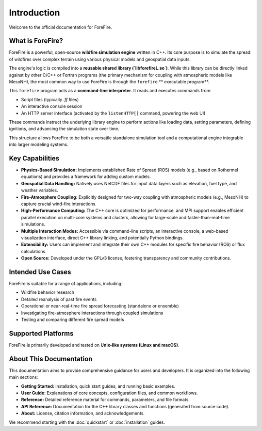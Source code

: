 .. _introduction:

Introduction
============

Welcome to the official documentation for ForeFire.

What is ForeFire?
-----------------

ForeFire is a powerful, open-source **wildfire simulation engine** written in C++. Its core purpose is to simulate the spread of wildfires over complex terrain using various physical models and geospatial data inputs.

The engine's logic is compiled into a **reusable shared library (`libforefireL.so`)**. While this library can be directly linked against by other C/C++ or Fortran programs (the primary mechanism for coupling with atmospheric models like MesoNH), the most common way to use ForeFire is through the ``forefire`` **  executable program**.

This ``forefire`` program acts as a **command-line interpreter**. It reads and executes commands from:

*   Script files (typically `.ff` files)
*   An interactive console session
*   An HTTP server interface (activated by the ``listenHTTP[]`` command, powering the web UI)

These commands instruct the underlying library engine to perform actions like loading data, setting parameters, defining ignitions, and advancing the simulation state over time.

This structure allows ForeFire to be both a versatile standalone simulation tool and a computational engine integrable into larger modeling systems.

Key Capabilities
----------------

*   **Physics-Based Simulation:** Implements established Rate of Spread (ROS) models (e.g., based on Rothermel equations) and provides a framework for adding custom models.
*   **Geospatial Data Handling:** Natively uses NetCDF files for input data layers such as elevation, fuel type, and weather variables.
*   **Fire-Atmosphere Coupling:** Explicitly designed for two-way coupling with atmospheric models (e.g., MesoNH) to capture crucial wind-fire interactions.
*   **High-Performance Computing:** The C++ core is optimized for performance, and MPI support enables efficient parallel execution on multi-core systems and clusters, allowing for large-scale and faster-than-real-time simulations.
*   **Multiple Interaction Modes:** Accessible via command-line scripts, an interactive console, a web-based visualization interface, direct C++ library linking, and potentially Python bindings.
*   **Extensibility:** Users can implement and integrate their own C++ modules for specific fire behavior (ROS) or flux calculations.
*   **Open Source:** Developed under the GPLv3 license, fostering transparency and community contributions.

Intended Use Cases
------------------

ForeFire is suitable for a range of applications, including:

*   Wildfire behavior research
*   Detailed reanalysis of past fire events
*   Operational or near-real-time fire spread forecasting (standalone or ensemble)
*   Investigating fire-atmosphere interactions through coupled simulations
*   Testing and comparing different fire spread models

Supported Platforms
-------------------

ForeFire is primarily developed and tested on **Unix-like systems (Linux and macOS)**.

About This Documentation
------------------------

This documentation aims to provide comprehensive guidance for users and developers. It is organized into the following main sections:

*   **Getting Started:** Installation, quick start guides, and running basic examples.
*   **User Guide:** Explanations of core concepts, configuration files, and common workflows.
*   **Reference:** Detailed reference material for commands, parameters, and file formats.
*   **API Reference:** Documentation for the C++ library classes and functions (generated from source code).
*   **About:** License, citation information, and acknowledgements.

We recommend starting with the :doc:`quickstart` or :doc:`installation` guides.